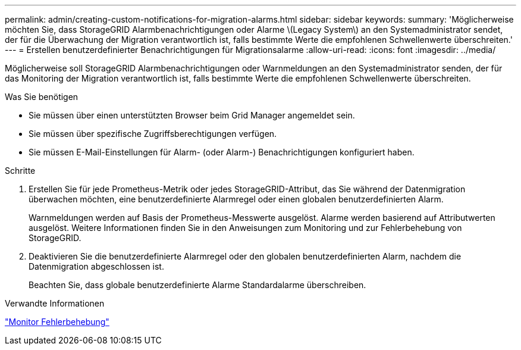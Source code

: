 ---
permalink: admin/creating-custom-notifications-for-migration-alarms.html 
sidebar: sidebar 
keywords:  
summary: 'Möglicherweise möchten Sie, dass StorageGRID Alarmbenachrichtigungen oder Alarme \(Legacy System\) an den Systemadministrator sendet, der für die Überwachung der Migration verantwortlich ist, falls bestimmte Werte die empfohlenen Schwellenwerte überschreiten.' 
---
= Erstellen benutzerdefinierter Benachrichtigungen für Migrationsalarme
:allow-uri-read: 
:icons: font
:imagesdir: ../media/


[role="lead"]
Möglicherweise soll StorageGRID Alarmbenachrichtigungen oder Warnmeldungen an den Systemadministrator senden, der für das Monitoring der Migration verantwortlich ist, falls bestimmte Werte die empfohlenen Schwellenwerte überschreiten.

.Was Sie benötigen
* Sie müssen über einen unterstützten Browser beim Grid Manager angemeldet sein.
* Sie müssen über spezifische Zugriffsberechtigungen verfügen.
* Sie müssen E-Mail-Einstellungen für Alarm- (oder Alarm-) Benachrichtigungen konfiguriert haben.


.Schritte
. Erstellen Sie für jede Prometheus-Metrik oder jedes StorageGRID-Attribut, das Sie während der Datenmigration überwachen möchten, eine benutzerdefinierte Alarmregel oder einen globalen benutzerdefinierten Alarm.
+
Warnmeldungen werden auf Basis der Prometheus-Messwerte ausgelöst. Alarme werden basierend auf Attributwerten ausgelöst. Weitere Informationen finden Sie in den Anweisungen zum Monitoring und zur Fehlerbehebung von StorageGRID.

. Deaktivieren Sie die benutzerdefinierte Alarmregel oder den globalen benutzerdefinierten Alarm, nachdem die Datenmigration abgeschlossen ist.
+
Beachten Sie, dass globale benutzerdefinierte Alarme Standardalarme überschreiben.



.Verwandte Informationen
link:../monitor/index.html["Monitor  Fehlerbehebung"]
